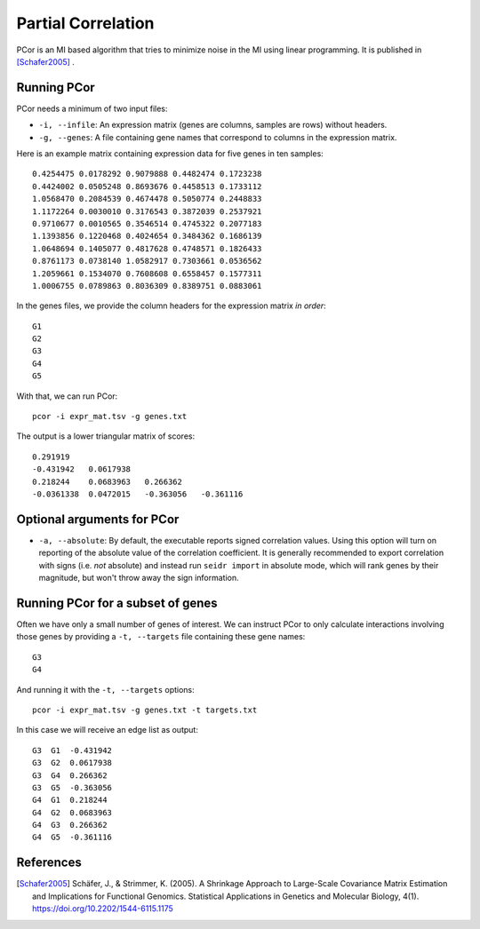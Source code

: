 .. _pcor-label:

Partial Correlation
===================

PCor is an MI based algorithm that tries to minimize noise in the MI using
linear programming. It is published in [Schafer2005]_ .

Running PCor
^^^^^^^^^^^^^^^

PCor needs a minimum of two input files:

* ``-i, --infile``: An expression matrix (genes are columns, samples are rows) without headers.
* ``-g, --genes``: A file containing gene names that correspond to columns in the expression matrix.

Here is an example matrix containing expression data for five genes in ten samples::

    0.4254475 0.0178292 0.9079888 0.4482474 0.1723238
    0.4424002 0.0505248 0.8693676 0.4458513 0.1733112
    1.0568470 0.2084539 0.4674478 0.5050774 0.2448833
    1.1172264 0.0030010 0.3176543 0.3872039 0.2537921
    0.9710677 0.0010565 0.3546514 0.4745322 0.2077183
    1.1393856 0.1220468 0.4024654 0.3484362 0.1686139
    1.0648694 0.1405077 0.4817628 0.4748571 0.1826433
    0.8761173 0.0738140 1.0582917 0.7303661 0.0536562
    1.2059661 0.1534070 0.7608608 0.6558457 0.1577311
    1.0006755 0.0789863 0.8036309 0.8389751 0.0883061

In the genes files, we provide the column headers for the expression matrix *in order*::

    G1
    G2
    G3
    G4
    G5

With that, we can run PCor::

    pcor -i expr_mat.tsv -g genes.txt

The output is a lower triangular matrix of scores::

    0.291919
    -0.431942   0.0617938
    0.218244    0.0683963   0.266362
    -0.0361338  0.0472015   -0.363056   -0.361116

Optional arguments for PCor
^^^^^^^^^^^^^^^^^^^^^^^^^^^^^^^^^^^^^^^^^^^

* ``-a, --absolute``: By default, the executable reports signed correlation values. Using this option will turn on reporting of the absolute value of the correlation coefficient. It is generally recommended to export correlation with signs (i.e. *not* absolute) and instead run ``seidr import`` in absolute mode, which will rank genes by their magnitude, but won't throw away the sign information.

Running PCor for a subset of genes
^^^^^^^^^^^^^^^^^^^^^^^^^^^^^^^^^^^^^^^^

Often we have only a small number of genes of interest. We can instruct 
PCor to only calculate interactions involving those genes by 
providing a ``-t, --targets`` file containing these gene names::

    G3
    G4

And running it with the ``-t, --targets`` options::

    pcor -i expr_mat.tsv -g genes.txt -t targets.txt

In this case we will receive an edge list as output::

    G3  G1  -0.431942
    G3  G2  0.0617938
    G3  G4  0.266362
    G3  G5  -0.363056
    G4  G1  0.218244
    G4  G2  0.0683963
    G4  G3  0.266362
    G4  G5  -0.361116

References
^^^^^^^^^^

.. [Schafer2005] Schäfer, J., & Strimmer, K. (2005). A Shrinkage Approach to Large-Scale Covariance Matrix Estimation and Implications for Functional Genomics. Statistical Applications in Genetics and Molecular Biology, 4(1). https://doi.org/10.2202/1544-6115.1175
